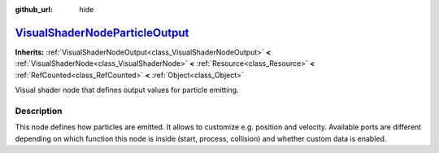 :github_url: hide

.. DO NOT EDIT THIS FILE!!!
.. Generated automatically from Godot engine sources.
.. Generator: https://github.com/godotengine/godot/tree/master/doc/tools/make_rst.py.
.. XML source: https://github.com/godotengine/godot/tree/master/doc/classes/VisualShaderNodeParticleOutput.xml.

.. _class_VisualShaderNodeParticleOutput:

`VisualShaderNodeParticleOutput <https://github.com/godotengine/godot/blob/master/scene/resources/visual_shader_particle_nodes.h#L300>`_
========================================================================================================================================

**Inherits:** :ref:`VisualShaderNodeOutput<class_VisualShaderNodeOutput>` **<** :ref:`VisualShaderNode<class_VisualShaderNode>` **<** :ref:`Resource<class_Resource>` **<** :ref:`RefCounted<class_RefCounted>` **<** :ref:`Object<class_Object>`

Visual shader node that defines output values for particle emitting.

.. rst-class:: classref-introduction-group

Description
-----------

This node defines how particles are emitted. It allows to customize e.g. position and velocity. Available ports are different depending on which function this node is inside (start, process, collision) and whether custom data is enabled.

.. |virtual| replace:: :abbr:`virtual (This method should typically be overridden by the user to have any effect.)`
.. |const| replace:: :abbr:`const (This method has no side effects. It doesn't modify any of the instance's member variables.)`
.. |vararg| replace:: :abbr:`vararg (This method accepts any number of arguments after the ones described here.)`
.. |constructor| replace:: :abbr:`constructor (This method is used to construct a type.)`
.. |static| replace:: :abbr:`static (This method doesn't need an instance to be called, so it can be called directly using the class name.)`
.. |operator| replace:: :abbr:`operator (This method describes a valid operator to use with this type as left-hand operand.)`
.. |bitfield| replace:: :abbr:`BitField (This value is an integer composed as a bitmask of the following flags.)`
